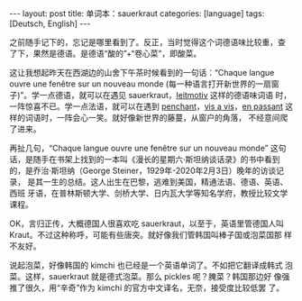#+BEGIN_EXPORT html
---
layout: post
title: 单词本：sauerkraut
categories: [language]
tags: [Deutsch, English]
---
#+END_EXPORT

之前随手记下的，忘记是哪里看到了。反正，当时觉得这个词德语味比较重，查
了下，果然是德语。是德语“酸的”+“卷心菜”，即酸菜。

这让我想起昨天在西湖边的山舍下午茶时候看到的一句话：“Chaque langue
ouvre une fenêtre sur un nouveau monde (每一种语言打开新世界的一扇窗
子)”。学一点德语，就可以在遇见 sauerkraut，[[http://kimi.im/2021-04-21-english-leitmotiv][leitmotiv]] 这样的德语味词语
时，一阵惊喜不已。学一点法语，就可以在遇到 [[http://kimi.im/2022-03-17-english-penchant][penchant]]，[[http://kimi.im/2021-05-03-english-vis-a-vis][vis a vis]]，[[http://kimi.im/2021-05-02-english-en-passant][en
passant]] 这样的词语时，一阵会心一笑。就好像新世界的藤蔓，从窗户的角落，
不经意间爬了进来。

再扯几句，“Chaque langue ouvre une fenêtre sur un nouveau monde” 这句
话，是随手在书架上找到的一本叫《漫长的星期六·斯坦纳谈话录》的书中看到
的，是乔治·斯坦纳（George Steiner，1929年-2020年2月3日）晚年的访谈记录，
是其一生的总结。这人出生在巴黎，逃难到美国，精通法语、德语、英语、西班
牙语，在普林斯顿大学、剑桥大学、日内瓦大学等知名学府，教授比较文学课程。

OK，言归正传，大概德国人很喜欢吃 sauerkraut，以至于，英语里管德国人叫
Kraut。不过这种称呼，可能有些唐突。就好像我们管韩国叫棒子国或泡菜国那
样不友好。

说起泡菜，好像韩国的 kimchi 也已经是一个英语单词了。不如把它翻译成韩式
泡菜。这样，sauerkraut 就是德式泡菜。那么 pickles 呢？腌菜？韩国那边好
像强推了很久，用“辛奇”作为 kimchi 的官方中文译名，无奈，接受度比较低罢
了。
